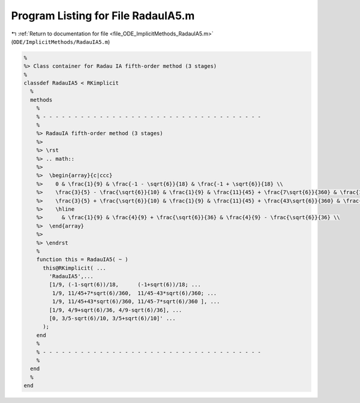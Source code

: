 
.. _program_listing_file_ODE_ImplicitMethods_RadauIA5.m:

Program Listing for File RadauIA5.m
===================================

|exhale_lsh| :ref:`Return to documentation for file <file_ODE_ImplicitMethods_RadauIA5.m>` (``ODE/ImplicitMethods/RadauIA5.m``)

.. |exhale_lsh| unicode:: U+021B0 .. UPWARDS ARROW WITH TIP LEFTWARDS

.. code-block:: MATLAB

   %
   %> Class container for Radau IA fifth-order method (3 stages)
   %
   classdef RadauIA5 < RKimplicit
     %
     methods
       %
       % - - - - - - - - - - - - - - - - - - - - - - - - - - - - - - - - - - -
       %
       %> RadauIA fifth-order method (3 stages)
       %>
       %> \rst
       %> .. math::
       %>
       %>  \begin{array}{c|ccc}
       %>    0 & \frac{1}{9} & \frac{-1 - \sqrt{6}}{18} & \frac{-1 + \sqrt{6}}{18} \\
       %>    \frac{3}{5} - \frac{\sqrt{6}}{10} & \frac{1}{9} & \frac{11}{45} + \frac{7\sqrt{6}}{360} & \frac{11}{45} - \frac{43\sqrt{6}}{360} \\
       %>    \frac{3}{5} + \frac{\sqrt{6}}{10} & \frac{1}{9} & \frac{11}{45} + \frac{43\sqrt{6}}{360} & \frac{11}{45} - \frac{7\sqrt{6}}{360} \\
       %>    \hline
       %>      & \frac{1}{9} & \frac{4}{9} + \frac{\sqrt{6}}{36} & \frac{4}{9} - \frac{\sqrt{6}}{36} \\
       %>  \end{array}
       %>
       %> \endrst
       %
       function this = RadauIA5( ~ )
         this@RKimplicit( ...
           'RadauIA5',...
           [1/9, (-1-sqrt(6))/18,      (-1+sqrt(6))/18; ...
            1/9, 11/45+7*sqrt(6)/360,  11/45-43*sqrt(6)/360; ...
            1/9, 11/45+43*sqrt(6)/360, 11/45-7*sqrt(6)/360 ], ...
           [1/9, 4/9+sqrt(6)/36, 4/9-sqrt(6)/36], ...
           [0, 3/5-sqrt(6)/10, 3/5+sqrt(6)/10]' ...
         );
       end
       %
       % - - - - - - - - - - - - - - - - - - - - - - - - - - - - - - - - - - -
       %
     end
     %
   end

